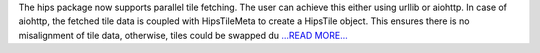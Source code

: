.. title: Parallel tile fetching and CPU-and-memory statistics
.. slug:
.. date: 2017-09-09 05:58:00 
.. tags: Astropy
.. author: Adeel Ahmad
.. link: https://adl1995.github.io/parallel-tile-fetching-and-cpu-and-memory-statistics.html
.. description:
.. category: gsoc2017

The hips package now supports parallel tile fetching. The user can achieve this either using urllib or aiohttp.
In case of aiohttp, the fetched tile data is coupled with HipsTileMeta to create a HipsTile object. This ensures there is no misalignment of tile data, otherwise, tiles could be swapped du `...READ MORE... <https://adl1995.github.io/parallel-tile-fetching-and-cpu-and-memory-statistics.html>`__

